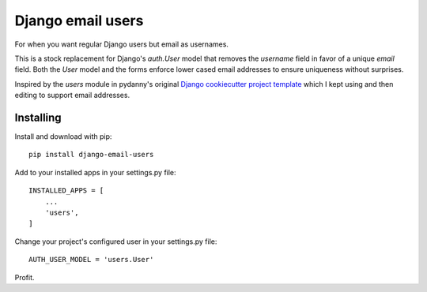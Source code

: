 ==================
Django email users
==================

For when you want regular Django users but email as usernames.

This is a stock replacement for Django's `auth.User` model that removes the
`username` field in favor of a unique `email` field.
Both the `User` model and the forms enforce lower
cased email addresses to ensure uniqueness without
surprises.

Inspired by the `users` module in pydanny's original `Django cookiecutter
project template <https://github.com/pydanny/cookiecutter-django/>`_ which I
kept using and then editing to support email addresses.

Installing
----------

Install and download with pip::

    pip install django-email-users

Add to your installed apps in your settings.py file::

    INSTALLED_APPS = [
        ...
        'users',
    ]

Change your project's configured user in your settings.py file::

    AUTH_USER_MODEL = 'users.User'

Profit.
